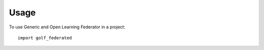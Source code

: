 =====
Usage
=====

To use Generic and Open Learning Federator in a project::

    import golf_federated
